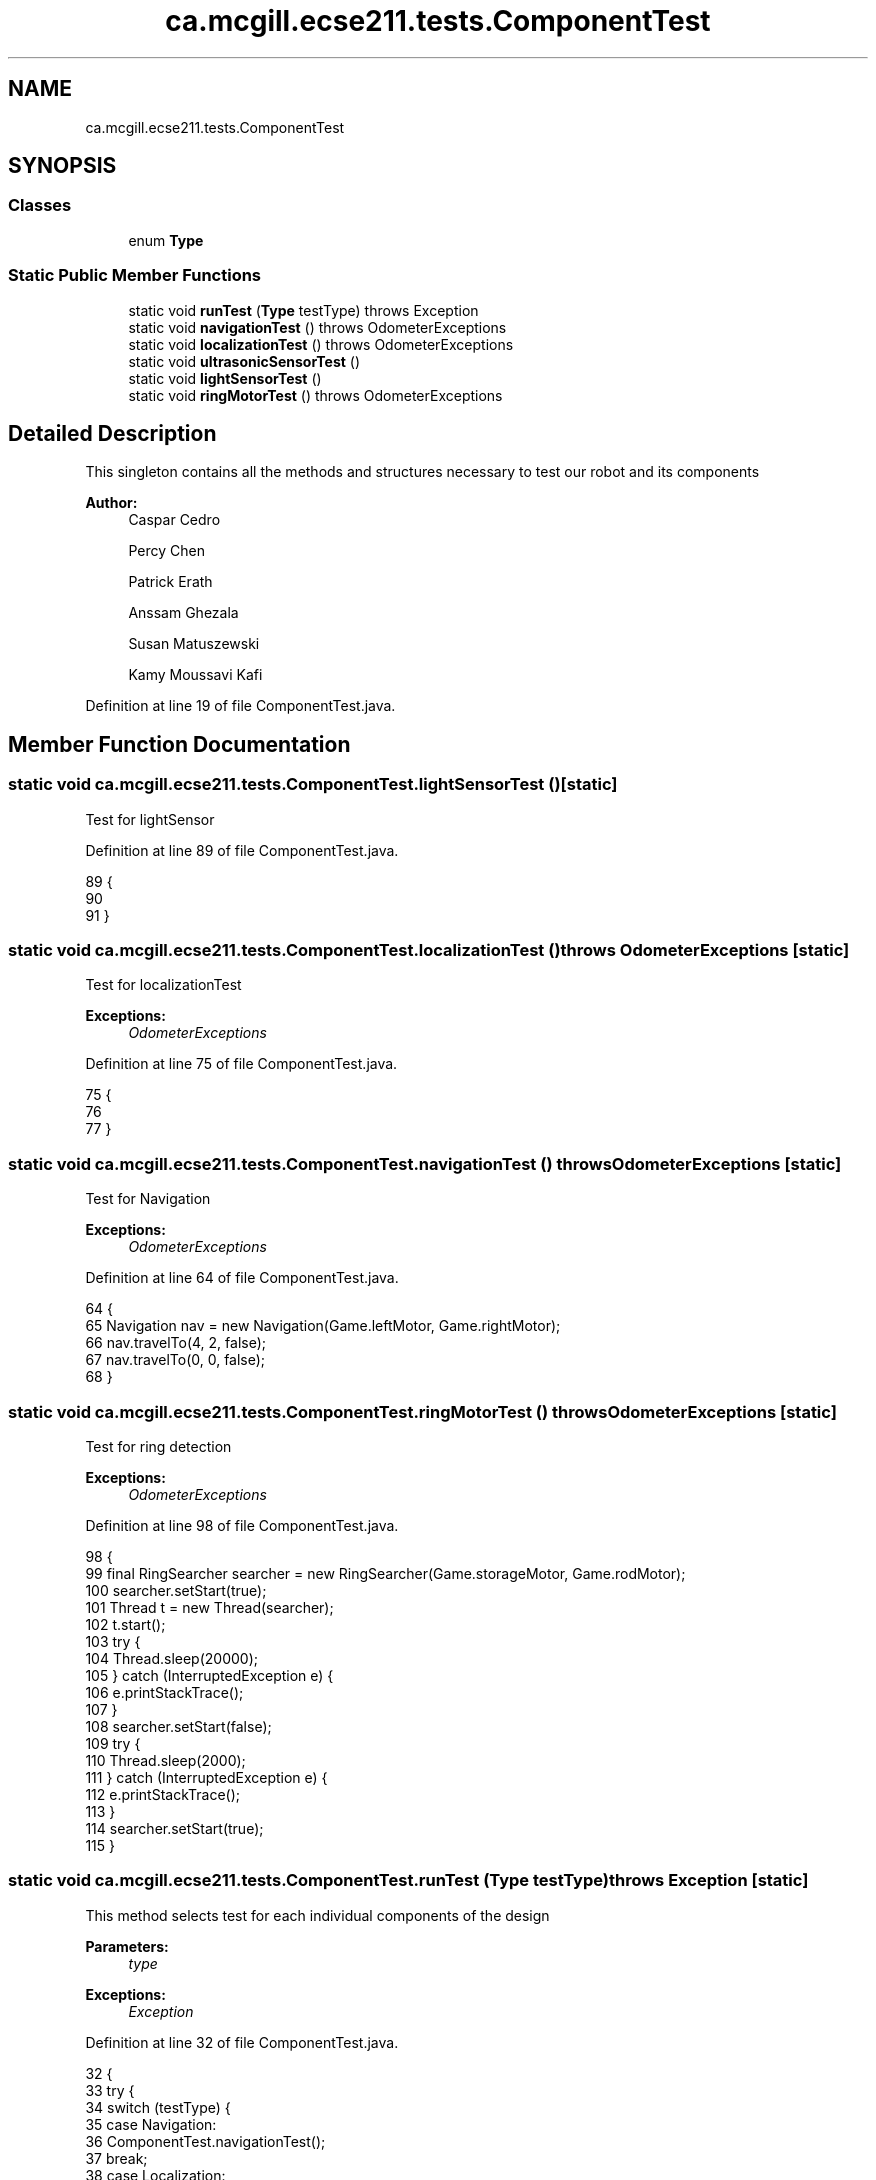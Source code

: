 .TH "ca.mcgill.ecse211.tests.ComponentTest" 3 "Fri Nov 2 2018" "Version 1.0" "ECSE211 - Fall 2018 - Final Project" \" -*- nroff -*-
.ad l
.nh
.SH NAME
ca.mcgill.ecse211.tests.ComponentTest
.SH SYNOPSIS
.br
.PP
.SS "Classes"

.in +1c
.ti -1c
.RI "enum \fBType\fP"
.br
.in -1c
.SS "Static Public Member Functions"

.in +1c
.ti -1c
.RI "static void \fBrunTest\fP (\fBType\fP testType)  throws Exception "
.br
.ti -1c
.RI "static void \fBnavigationTest\fP ()  throws OdometerExceptions "
.br
.ti -1c
.RI "static void \fBlocalizationTest\fP ()  throws OdometerExceptions "
.br
.ti -1c
.RI "static void \fBultrasonicSensorTest\fP ()"
.br
.ti -1c
.RI "static void \fBlightSensorTest\fP ()"
.br
.ti -1c
.RI "static void \fBringMotorTest\fP ()  throws OdometerExceptions "
.br
.in -1c
.SH "Detailed Description"
.PP 
This singleton contains all the methods and structures necessary to test our robot and its components
.PP
\fBAuthor:\fP
.RS 4
Caspar Cedro 
.PP
Percy Chen 
.PP
Patrick Erath 
.PP
Anssam Ghezala 
.PP
Susan Matuszewski 
.PP
Kamy Moussavi Kafi 
.RE
.PP

.PP
Definition at line 19 of file ComponentTest\&.java\&.
.SH "Member Function Documentation"
.PP 
.SS "static void ca\&.mcgill\&.ecse211\&.tests\&.ComponentTest\&.lightSensorTest ()\fC [static]\fP"
Test for lightSensor 
.PP
Definition at line 89 of file ComponentTest\&.java\&.
.PP
.nf
89                                        {
90 
91   }
.fi
.SS "static void ca\&.mcgill\&.ecse211\&.tests\&.ComponentTest\&.localizationTest () throws \fBOdometerExceptions\fP\fC [static]\fP"
Test for localizationTest
.PP
\fBExceptions:\fP
.RS 4
\fIOdometerExceptions\fP 
.RE
.PP

.PP
Definition at line 75 of file ComponentTest\&.java\&.
.PP
.nf
75                                                                   {
76 
77   }
.fi
.SS "static void ca\&.mcgill\&.ecse211\&.tests\&.ComponentTest\&.navigationTest () throws \fBOdometerExceptions\fP\fC [static]\fP"
Test for Navigation
.PP
\fBExceptions:\fP
.RS 4
\fIOdometerExceptions\fP 
.RE
.PP

.PP
Definition at line 64 of file ComponentTest\&.java\&.
.PP
.nf
64                                                                 {
65     Navigation nav = new Navigation(Game\&.leftMotor, Game\&.rightMotor);
66     nav\&.travelTo(4, 2, false);
67     nav\&.travelTo(0, 0, false);
68   }
.fi
.SS "static void ca\&.mcgill\&.ecse211\&.tests\&.ComponentTest\&.ringMotorTest () throws \fBOdometerExceptions\fP\fC [static]\fP"
Test for ring detection
.PP
\fBExceptions:\fP
.RS 4
\fIOdometerExceptions\fP 
.RE
.PP

.PP
Definition at line 98 of file ComponentTest\&.java\&.
.PP
.nf
98                                                                {
99     final RingSearcher searcher = new RingSearcher(Game\&.storageMotor, Game\&.rodMotor);
100     searcher\&.setStart(true);
101     Thread t = new Thread(searcher);
102     t\&.start();
103     try {
104       Thread\&.sleep(20000);
105     } catch (InterruptedException e) {
106       e\&.printStackTrace();
107     }
108     searcher\&.setStart(false);
109     try {
110       Thread\&.sleep(2000);
111     } catch (InterruptedException e) {
112       e\&.printStackTrace();
113     }
114     searcher\&.setStart(true);
115   }
.fi
.SS "static void ca\&.mcgill\&.ecse211\&.tests\&.ComponentTest\&.runTest (\fBType\fP testType) throws Exception\fC [static]\fP"
This method selects test for each individual components of the design
.PP
\fBParameters:\fP
.RS 4
\fItype\fP 
.RE
.PP
\fBExceptions:\fP
.RS 4
\fIException\fP 
.RE
.PP

.PP
Definition at line 32 of file ComponentTest\&.java\&.
.PP
.nf
32                                                              {
33     try {
34       switch (testType) {
35         case Navigation:
36           ComponentTest\&.navigationTest();
37           break;
38         case Localization:
39           ComponentTest\&.localizationTest();
40           break;
41         case UltrasonicSensor:
42           ComponentTest\&.ultrasonicSensorTest();
43           break;
44         case LightSensor:
45           ComponentTest\&.lightSensorTest();
46           break;
47         case RingDetection:
48           ComponentTest\&.ringMotorTest();
49           break;
50         default:
51           System\&.out\&.println("Invalid test type selected");
52           break;
53       }
54     } catch (Exception e) {
55       throw e;
56     }
57   }
.fi
.SS "static void ca\&.mcgill\&.ecse211\&.tests\&.ComponentTest\&.ultrasonicSensorTest ()\fC [static]\fP"
Test for UltrasonicSensor 
.PP
Definition at line 82 of file ComponentTest\&.java\&.
.PP
.nf
82                                             {
83 
84   }
.fi


.SH "Author"
.PP 
Generated automatically by Doxygen for ECSE211 - Fall 2018 - Final Project from the source code\&.
